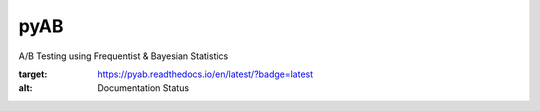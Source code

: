 pyAB
====
A/B Testing using Frequentist & Bayesian Statistics

.. image:: https://readthedocs.org/projects/pyab/badge/?version=latest
:target: https://pyab.readthedocs.io/en/latest/?badge=latest
:alt: Documentation Status

